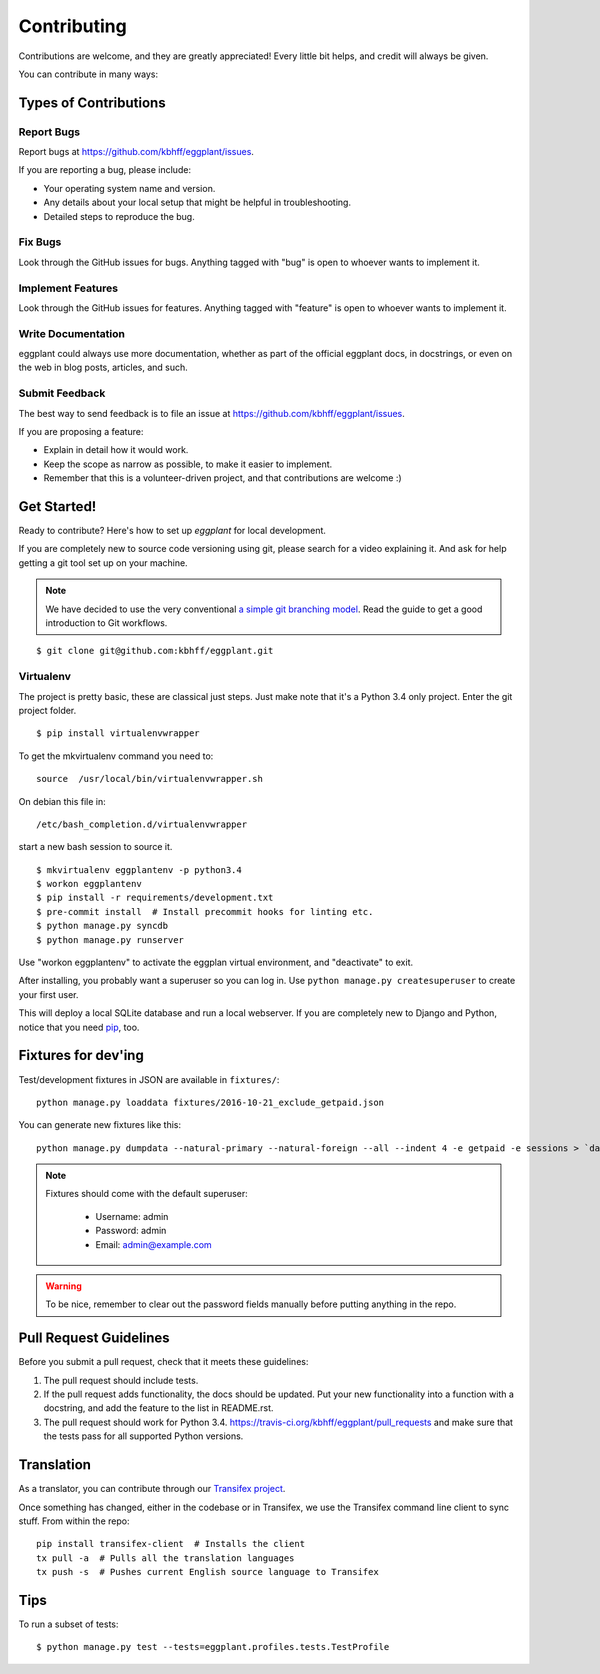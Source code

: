 ============
Contributing
============

Contributions are welcome, and they are greatly appreciated! Every
little bit helps, and credit will always be given.

You can contribute in many ways:

Types of Contributions
----------------------

Report Bugs
~~~~~~~~~~~

Report bugs at https://github.com/kbhff/eggplant/issues.

If you are reporting a bug, please include:

* Your operating system name and version.
* Any details about your local setup that might be helpful in troubleshooting.
* Detailed steps to reproduce the bug.

Fix Bugs
~~~~~~~~

Look through the GitHub issues for bugs. Anything tagged with "bug"
is open to whoever wants to implement it.

Implement Features
~~~~~~~~~~~~~~~~~~

Look through the GitHub issues for features. Anything tagged with "feature"
is open to whoever wants to implement it.

Write Documentation
~~~~~~~~~~~~~~~~~~~

eggplant could always use more documentation, whether as part of the
official eggplant docs, in docstrings, or even on the web in blog posts,
articles, and such.

Submit Feedback
~~~~~~~~~~~~~~~

The best way to send feedback is to file an issue at https://github.com/kbhff/eggplant/issues.

If you are proposing a feature:

* Explain in detail how it would work.
* Keep the scope as narrow as possible, to make it easier to implement.
* Remember that this is a volunteer-driven project, and that contributions
  are welcome :)

.. _getstarted:

Get Started!
------------

Ready to contribute? Here's how to set up `eggplant` for local development.

If you are completely new to source code versioning using git, please search
for a video explaining it. And ask for help getting a git tool set up on your
machine.

.. note:: We have decided to use the very conventional
          `a simple git branching model <https://gist.github.com/jbenet/ee6c9ac48068889b0912>`_.
          Read the guide to get a good introduction to Git workflows.

::

    $ git clone git@github.com:kbhff/eggplant.git

Virtualenv
~~~~~~~~~~

The project is pretty basic, these are classical just steps. Just make note
that it's a Python 3.4 only project. Enter the git project folder.

::

    $ pip install virtualenvwrapper

To get the mkvirtualenv command you need to::

    source  /usr/local/bin/virtualenvwrapper.sh

On debian this file in::

    /etc/bash_completion.d/virtualenvwrapper

start a new bash session to source it.

::

    $ mkvirtualenv eggplantenv -p python3.4
    $ workon eggplantenv
    $ pip install -r requirements/development.txt
    $ pre-commit install  # Install precommit hooks for linting etc.
    $ python manage.py syncdb
    $ python manage.py runserver

Use "workon eggplantenv" to activate the eggplan virtual environment,
and "deactivate" to exit.

After installing, you probably want a superuser so you can log in. Use
``python manage.py createsuperuser`` to create your first user.

This will deploy a local SQLite database and run a local webserver. If you are
completely new to Django and Python, notice that you need
`pip <https://pip.pypa.io/en/stable/installing/>`_, too.


Fixtures for dev'ing
--------------------

Test/development fixtures in JSON are available in ``fixtures/``::

    python manage.py loaddata fixtures/2016-10-21_exclude_getpaid.json

You can generate new fixtures like this::

    python manage.py dumpdata --natural-primary --natural-foreign --all --indent 4 -e getpaid -e sessions > `date +%F`_exclude_getpaid.json

.. note::
  Fixtures should come with the default superuser:

    - Username: admin
    - Password: admin
    - Email: admin@example.com

.. warning::
  To be nice, remember to clear out the password fields manually before putting
  anything in the repo.


Pull Request Guidelines
-----------------------

Before you submit a pull request, check that it meets these guidelines:

1. The pull request should include tests.
2. If the pull request adds functionality, the docs should be updated. Put
   your new functionality into a function with a docstring, and add the
   feature to the list in README.rst.
3. The pull request should work for Python 3.4.
   https://travis-ci.org/kbhff/eggplant/pull_requests
   and make sure that the tests pass for all supported Python versions.


Translation
-----------

As a translator, you can contribute through our
`Transifex project <https://www.transifex.com/kbhff/eggplant/>`__.

Once something has changed, either in the codebase or in Transifex, we use the
Transifex command line client to sync stuff. From within the repo::

    pip install transifex-client  # Installs the client
    tx pull -a  # Pulls all the translation languages
    tx push -s  # Pushes current English source language to Transifex


Tips
----

To run a subset of tests::

    $ python manage.py test --tests=eggplant.profiles.tests.TestProfile


